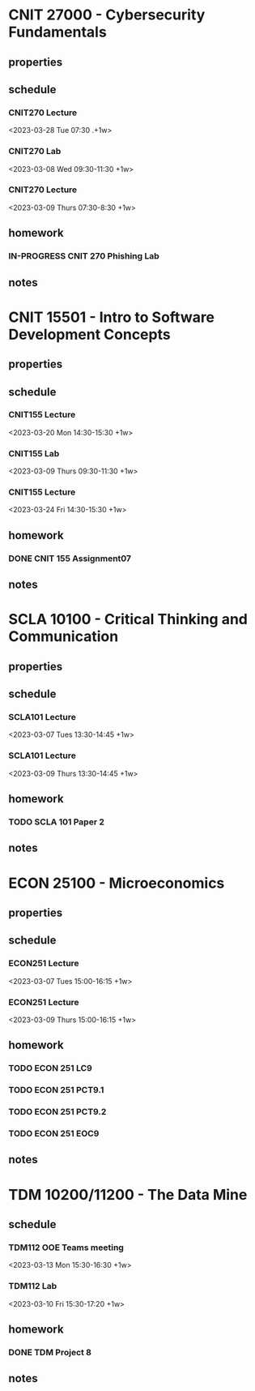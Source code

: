 #+TODO: TODO IN-PROGRESS | DONE CANCELED

* CNIT 27000 - Cybersecurity Fundamentals
** properties
** schedule
*** CNIT270 Lecture
<2023-03-28 Tue 07:30 .+1w>
*** CNIT270 Lab
<2023-03-08 Wed 09:30-11:30 +1w>
*** CNIT270 Lecture
<2023-03-09 Thurs 07:30-8:30 +1w>
** homework
*** IN-PROGRESS CNIT 270 Phishing Lab
DEADLINE: <2023-03-20 Mon 23:59>
** notes

* CNIT 15501 - Intro to Software Development Concepts
** properties
** schedule
*** CNIT155 Lecture
<2023-03-20 Mon 14:30-15:30 +1w>
*** CNIT155 Lab
<2023-03-09 Thurs 09:30-11:30 +1w>
*** CNIT155 Lecture
<2023-03-24 Fri 14:30-15:30 +1w>
** homework
*** DONE CNIT 155 Assignment07
DEADLINE: <2023-03-14 Tue 23:59>
** notes

* SCLA 10100 - Critical Thinking and Communication
** properties
** schedule
*** SCLA101 Lecture
<2023-03-07 Tues 13:30-14:45 +1w>
*** SCLA101 Lecture
<2023-03-09 Thurs 13:30-14:45 +1w>
** homework
*** TODO SCLA 101 Paper 2
DEADLINE: <2023-03-26 Sun 22:00>
** notes

* ECON 25100 - Microeconomics
** properties
** schedule
*** ECON251 Lecture
<2023-03-07 Tues 15:00-16:15 +1w>
*** ECON251 Lecture
<2023-03-09 Thurs 15:00-16:15 +1w>
** homework
*** TODO ECON 251 LC9
DEADLINE: <2023-03-20 Mon 11:59>
*** TODO ECON 251 PCT9.1
DEADLINE: <2023-03-20 Mon 11:59>
*** TODO ECON 251 PCT9.2
DEADLINE: <2023-03-20 Mon 11:59>
*** TODO ECON 251 EOC9
DEADLINE: <2023-03-20 Mon 11:59>
** notes

* TDM 10200/11200 - The Data Mine
** schedule
*** TDM112 OOE Teams meeting
<2023-03-13 Mon 15:30-16:30 +1w>
*** TDM112 Lab
<2023-03-10 Fri 15:30-17:20 +1w>
** homework
*** DONE TDM Project 8
DEADLINE: <2023-03-10 Fri 23:59>
** notes

